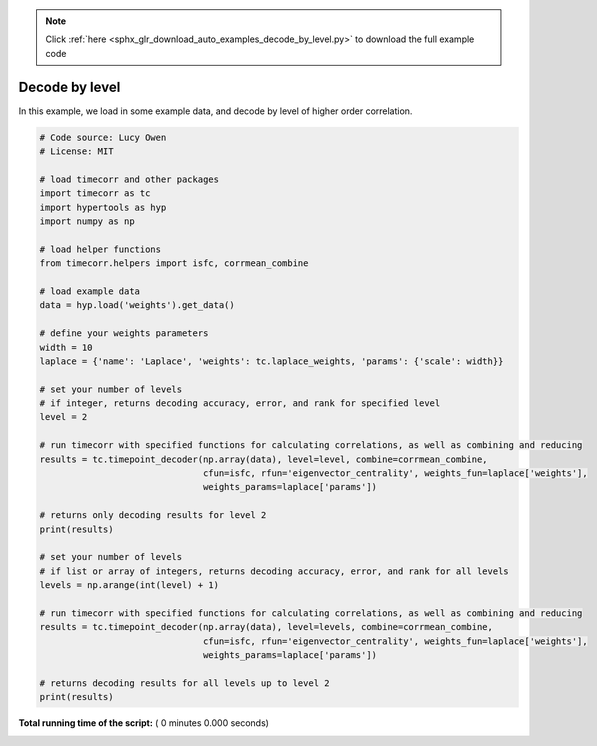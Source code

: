 .. note::
    :class: sphx-glr-download-link-note

    Click :ref:`here <sphx_glr_download_auto_examples_decode_by_level.py>` to download the full example code
.. rst-class:: sphx-glr-example-title

.. _sphx_glr_auto_examples_decode_by_level.py:


=============================
Decode by level
=============================

In this example, we load in some example data, and decode by level of higher order correlation.




.. code-block:: python

    # Code source: Lucy Owen
    # License: MIT

    # load timecorr and other packages
    import timecorr as tc
    import hypertools as hyp
    import numpy as np

    # load helper functions
    from timecorr.helpers import isfc, corrmean_combine

    # load example data
    data = hyp.load('weights').get_data()

    # define your weights parameters
    width = 10
    laplace = {'name': 'Laplace', 'weights': tc.laplace_weights, 'params': {'scale': width}}

    # set your number of levels
    # if integer, returns decoding accuracy, error, and rank for specified level
    level = 2

    # run timecorr with specified functions for calculating correlations, as well as combining and reducing
    results = tc.timepoint_decoder(np.array(data), level=level, combine=corrmean_combine,
                                   cfun=isfc, rfun='eigenvector_centrality', weights_fun=laplace['weights'],
                                   weights_params=laplace['params'])

    # returns only decoding results for level 2
    print(results)

    # set your number of levels
    # if list or array of integers, returns decoding accuracy, error, and rank for all levels
    levels = np.arange(int(level) + 1)

    # run timecorr with specified functions for calculating correlations, as well as combining and reducing
    results = tc.timepoint_decoder(np.array(data), level=levels, combine=corrmean_combine,
                                   cfun=isfc, rfun='eigenvector_centrality', weights_fun=laplace['weights'],
                                   weights_params=laplace['params'])

    # returns decoding results for all levels up to level 2
    print(results)
**Total running time of the script:** ( 0 minutes  0.000 seconds)


.. _sphx_glr_download_auto_examples_decode_by_level.py:


.. only :: html

 .. container:: sphx-glr-footer
    :class: sphx-glr-footer-example



  .. container:: sphx-glr-download

     :download:`Download Python source code: decode_by_level.py <decode_by_level.py>`



  .. container:: sphx-glr-download

     :download:`Download Jupyter notebook: decode_by_level.ipynb <decode_by_level.ipynb>`


.. only:: html

 .. rst-class:: sphx-glr-signature

    `Gallery generated by Sphinx-Gallery <https://sphinx-gallery.readthedocs.io>`_
